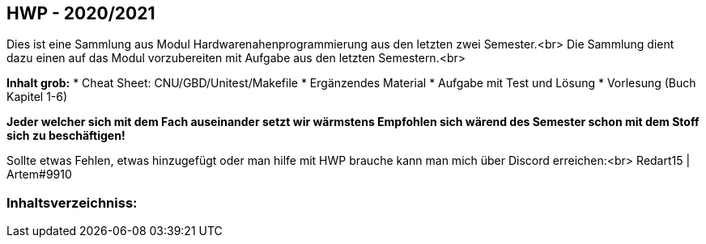 
== HWP - 2020/2021

Dies ist eine Sammlung aus Modul Hardwarenahenprogrammierung aus den letzten zwei Semester.<br>
Die Sammlung dient dazu einen auf das Modul vorzubereiten mit Aufgabe aus den letzten Semestern.<br>

**Inhalt grob:**
* Cheat Sheet: CNU/GBD/Unitest/Makefile
* Ergänzendes Material
* Aufgabe mit Test und Lösung
* Vorlesung (Buch Kapitel 1-6)

**Jeder welcher sich mit dem Fach auseinander setzt wir wärmstens Empfohlen sich wärend des Semester schon mit dem Stoff sich zu beschäftigen!**

Sollte etwas Fehlen, etwas hinzugefügt oder man hilfe mit HWP brauche kann man mich über Discord erreichen:<br>
Redart15 | Artem#9910

=== Inhaltsverzeichniss:


